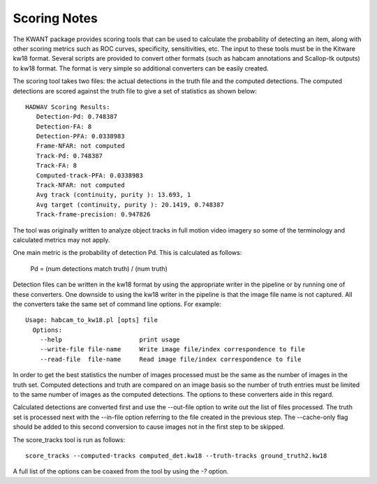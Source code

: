 Scoring Notes
-------------

The KWANT package provides scoring tools that can be used to
calculate the probability of detecting an item, along with other scoring
metrics such as ROC curves, specificity, sensitivities, etc. The input to
these tools must be in the Kitware kw18 format. Several scripts are provided to
convert other formats (such as habcam annotations and Scallop-tk outputs) to
kw18 format. The format is very simple so additional converters can be easily
created.

The scoring tool takes two files: the actual detections in the truth
file and the computed detections. The computed detections are scored
against the truth file to give a set of statistics as shown below:

::

  HADWAV Scoring Results:
     Detection-Pd: 0.748387
     Detection-FA: 8
     Detection-PFA: 0.0338983
     Frame-NFAR: not computed
     Track-Pd: 0.748387
     Track-FA: 8
     Computed-track-PFA: 0.0338983
     Track-NFAR: not computed
     Avg track (continuity, purity ): 13.693, 1
     Avg target (continuity, purity ): 20.1419, 0.748387
     Track-frame-precision: 0.947826

The tool was originally written to analyze object tracks in full
motion video imagery so some of the terminology and calculated metrics
may not apply.

One main metric is the probability of detection Pd. This is calculated
as follows:

    Pd = (num detections match truth) / (num truth)

Detection files can be written in the kw18 format by using the
appropriate writer in the pipeline or by running one of these
converters. One downside to using the kw18 writer in the pipeline is
that the image file name is not captured.  All the converters take the
same set of command line options. For example:

::

  Usage: habcam_to_kw18.pl [opts] file
    Options:
      --help                     print usage
      --write-file file-name     Write image file/index correspondence to file
      --read-file  file-name     Read image file/index correspondence to file

In order to get the best statistics the number of images processed
must be the same as the number of images in the truth set. Computed
detections and truth are compared on an image basis so the number of
truth entries must be limited to the same number of images as the
computed detections. The options to these converters aide in this regard.

Calculated detections are converted first and use the --out-file
option to write out the list of files processed. The truth set is
processed next with the --in-file option referring to the file created
in the previous step. The --cache-only flag should be added to this
second conversion to cause images not in the first step to be skipped.

The score_tracks tool is run as follows:

::

  score_tracks --computed-tracks computed_det.kw18 --truth-tracks ground_truth2.kw18

A full list of the options can be coaxed from the tool by using the `-?` option.
